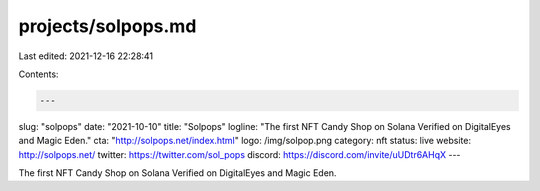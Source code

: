 projects/solpops.md
===================

Last edited: 2021-12-16 22:28:41

Contents:

.. code-block:: md

    ---
slug: "solpops"
date: "2021-10-10"
title: "Solpops"
logline: "The first NFT Candy Shop on Solana Verified on DigitalEyes and Magic Eden."
cta: "http://solpops.net/index.html"
logo: /img/solpop.png
category: nft
status: live
website: http://solpops.net/
twitter: https://twitter.com/sol_pops
discord: https://discord.com/invite/uUDtr6AHqX
---

The first NFT Candy Shop on Solana Verified on DigitalEyes and Magic Eden.


